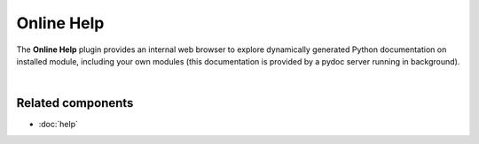 ###########
Online Help
###########

The **Online Help** plugin provides an internal web browser to explore dynamically
generated Python documentation on installed module, including your own modules
(this documentation is provided by a pydoc server running in background).

.. image:: images/online_help/online_help_standard.png
   :width: 570px
   :alt: Spyder Online Help panel on the index page, a list of builtin modules

|


Related components
~~~~~~~~~~~~~~~~~~

* :doc:`help`
